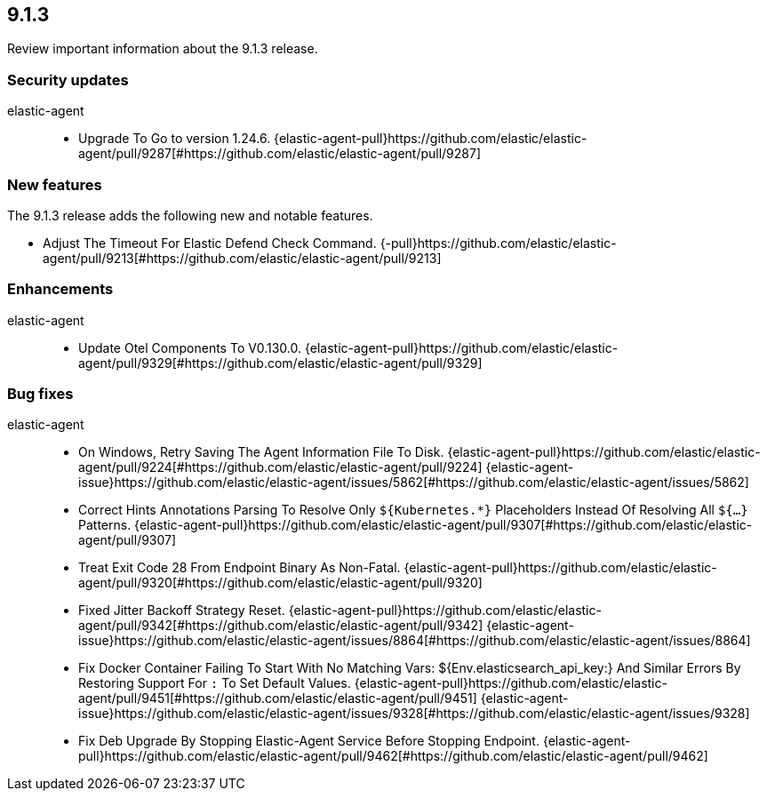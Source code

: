 // begin 9.1.3 relnotes

[[release-notes-9.1.3]]
==  9.1.3

Review important information about the  9.1.3 release.

[discrete]
[[security-updates-9.1.3]]
=== Security updates


elastic-agent::

* Upgrade To Go to version 1.24.6. {elastic-agent-pull}https://github.com/elastic/elastic-agent/pull/9287[#https://github.com/elastic/elastic-agent/pull/9287]


[discrete]
[[new-features-9.1.3]]
=== New features

The 9.1.3 release adds the following new and notable features.


* Adjust The Timeout For Elastic Defend Check Command. {-pull}https://github.com/elastic/elastic-agent/pull/9213[#https://github.com/elastic/elastic-agent/pull/9213]


[discrete]
[[enhancements-9.1.3]]
=== Enhancements


elastic-agent::

* Update Otel Components To V0.130.0. {elastic-agent-pull}https://github.com/elastic/elastic-agent/pull/9329[#https://github.com/elastic/elastic-agent/pull/9329]




[discrete]
[[bug-fixes-9.1.3]]
=== Bug fixes


elastic-agent::

* On Windows, Retry Saving The Agent Information File To Disk. {elastic-agent-pull}https://github.com/elastic/elastic-agent/pull/9224[#https://github.com/elastic/elastic-agent/pull/9224] {elastic-agent-issue}https://github.com/elastic/elastic-agent/issues/5862[#https://github.com/elastic/elastic-agent/issues/5862]
* Correct Hints Annotations Parsing To Resolve Only `${Kubernetes.*}` Placeholders Instead Of Resolving All `${...}` Patterns. {elastic-agent-pull}https://github.com/elastic/elastic-agent/pull/9307[#https://github.com/elastic/elastic-agent/pull/9307]
* Treat Exit Code 28 From Endpoint Binary As Non-Fatal. {elastic-agent-pull}https://github.com/elastic/elastic-agent/pull/9320[#https://github.com/elastic/elastic-agent/pull/9320]
* Fixed Jitter Backoff Strategy Reset. {elastic-agent-pull}https://github.com/elastic/elastic-agent/pull/9342[#https://github.com/elastic/elastic-agent/pull/9342] {elastic-agent-issue}https://github.com/elastic/elastic-agent/issues/8864[#https://github.com/elastic/elastic-agent/issues/8864]
* Fix Docker Container Failing To Start With No Matching Vars: ${Env.elasticsearch_api_key:} And Similar Errors By Restoring Support For `:` To Set Default Values. {elastic-agent-pull}https://github.com/elastic/elastic-agent/pull/9451[#https://github.com/elastic/elastic-agent/pull/9451] {elastic-agent-issue}https://github.com/elastic/elastic-agent/issues/9328[#https://github.com/elastic/elastic-agent/issues/9328]
* Fix Deb Upgrade By Stopping Elastic-Agent Service Before Stopping Endpoint. {elastic-agent-pull}https://github.com/elastic/elastic-agent/pull/9462[#https://github.com/elastic/elastic-agent/pull/9462]

// end 9.1.3 relnotes
